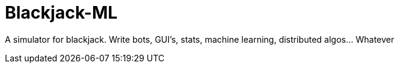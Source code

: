= Blackjack-ML

A simulator for blackjack. Write bots, GUI's, stats, machine learning, distributed algos... Whatever

